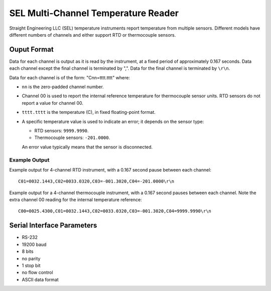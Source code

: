 .. _lsst.ts.ess.common.sel_multi_channel_temperature_reader:

====================================
SEL Multi-Channel Temperature Reader
====================================

Straight Engineering LLC (SEL) temperature instruments report temperature from multiple sensors.
Different models have different numbers of channels and either support RTD or thermocouple sensors.

Ouput Format
============

Data for each channel is output as it is read by the instrument, at a fixed period of approximately 0.167 seconds.
Data each channel except the final channel is terminated by ",".
Data for the final channel is terminated by ``\r\n``.

Data for each channel is of the form: "Cnn=tttt.tttt" where:

* ``nn`` is the zero-padded channel number.
* Channel 00 is used to report the internal reference temperature for thermocouple sensor units.
  RTD sensors do not report a value for channel 00.
* ``tttt.tttt`` is the temperature (C), in fixed floating-point format.
* A specific temperature value is used to indicate an error; it depends on the sensor type:

  * RTD sensors: ``9999.9990``.
  * Thermocouple sensors: ``-201.0000``.

  An error value typically means that the sensor is disconnected.

Example Output
--------------

Example output for 4-channel RTD instrument, with a 0.167 second pause between each channel::

    C01=0032.1443,C02=0033.0320,C03=-001.3020,C04=-201.0000\r\n

Example output for a 4-channel thermocouple instrument, with a 0.167 second pauses between each channel.
Note the extra channel 00 reading for the internal temperature reference::

    C00=0025.4300,C01=0032.1443,C02=0033.0320,C03=-001.3020,C04=9999.9990\r\n

Serial Interface Parameters
===========================

* RS-232
* 19200 baud
* 8 bits
* no parity
* 1 stop bit
* no flow control
* ASCII data format
